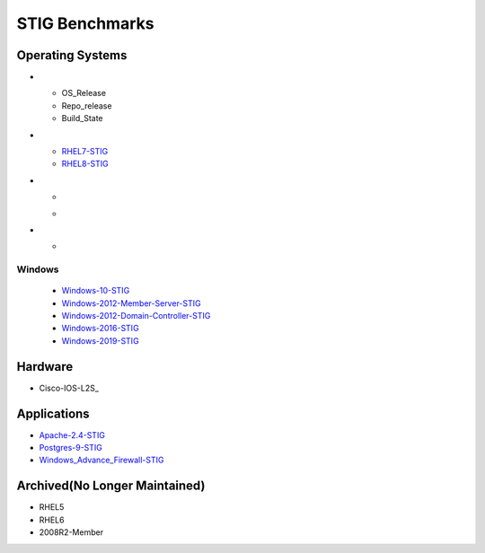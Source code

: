 STIG Benchmarks
---------------

Operating Systems
^^^^^^^^^^^^^^^^^
.. list-table:: RedHat Enterprise Linux
   :widths: 33,33,33
   :header-rows: 1

* - OS_Release
  - Repo_release
  - Build_State
* - RHEL7-STIG_
  - RHEL8-STIG_
* - .. image:: https://img.shields.io/github/v/release/ansible-lockdown/RHEL7-STIG?style=plastic
  - .. image:: https://img.shields.io/github/v/release/ansible-lockdown/RHEL8-STIG?style=plastic
* - .. image:: https://img.shields.io/github/workflow/status/ansible-lockdown/RHEL7-STIG/DevelToMain?label=Main%20Build%20Status&style=plastic
    .. image:: https://img.shields.io/github/workflow/status/ansible-lockdown/RHEL8-STIG/DevelToMain?label=Main%20Build%20Status&style=plastic


Windows
~~~~~~~

  - Windows-10-STIG_
  - Windows-2012-Member-Server-STIG_
  - Windows-2012-Domain-Controller-STIG_
  - Windows-2016-STIG_
  - Windows-2019-STIG_

Hardware
^^^^^^^^

- Cisco-IOS-L2S_

Applications
^^^^^^^^^^^^

- Apache-2.4-STIG_
- Postgres-9-STIG_
- Windows_Advance_Firewall-STIG_

Archived(No Longer Maintained)
^^^^^^^^^^^^^^^^^^^^^^^^^^^^^^

- RHEL5
- RHEL6
- 2008R2-Member



.. _RHEL7-STIG: https://github.com/ansible-lockdown/RHEL7-STIG
.. _RHEL8-STIG: https://github.com/ansible-lockdown/RHEL8-STIG
.. _Windows-10-STIG: https://github.com/ansible-lockdown/Windows-10-STIG
.. _Windows-2012-Member-Server-STIG: https://github.com/ansible-lockdown/Windows-2012-Member-Server-STIG
.. _Windows-2012-Domain-Controller-STIG: https://github.com/ansible-lockdown/Windows-2012-Domain-Controller-STIG
.. _Windows-2016-STIG: https://github.com/ansible-lockdown/Windows-2016-STIG
.. _Windows-2019-STIG: https://github.com/ansible-lockdown/Windows-2019-STIG


.. _Apache-2.4-STIG: https://github.com/ansible-lockdown/APACHE-2.4-STIG
.. _Postgres-9-STIG: https://github.com/ansible-lockdown/POSTGRES-9-STIG
.. _Windows_Advance_Firewall-STIG: https://github.com/ansible-lockdown/WinFWADV-STIG